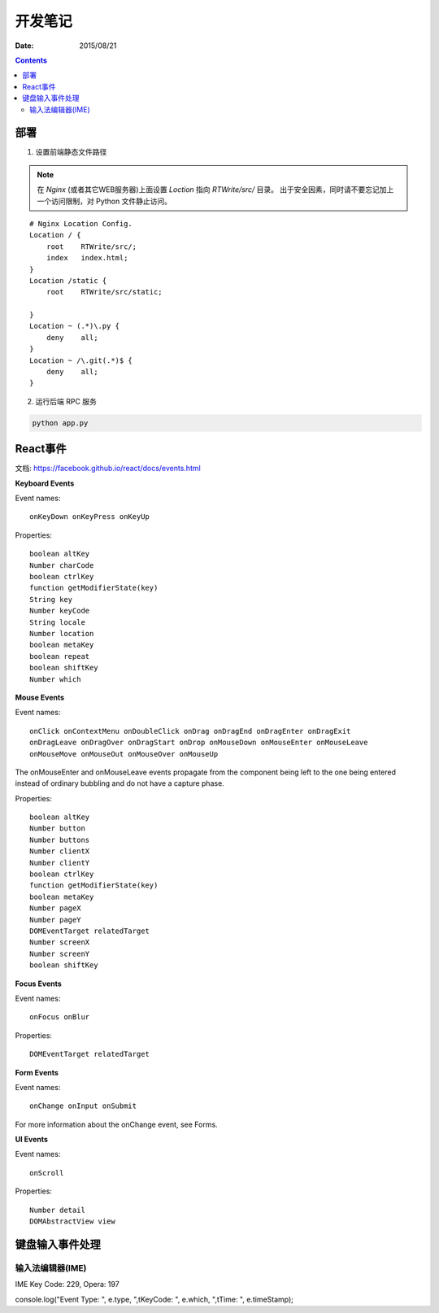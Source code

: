 开发笔记
===============

:Date: 2015/08/21

.. contents::

部署
---------

1.  设置前端静态文件路径

.. Note:: 
    
    在 `Nginx` (或者其它WEB服务器)上面设置 `Loction` 指向 `RTWrite/src/` 目录。
    出于安全因素，同时请不要忘记加上一个访问限制，对 Python 文件静止访问。

::

    # Nginx Location Config.
    Location / {
        root    RTWrite/src/;
        index   index.html;
    }
    Location /static {
        root    RTWrite/src/static;
        
    }
    Location ~ (.*)\.py {
        deny    all;
    }
    Location ~ /\.git(.*)$ {
        deny    all;
    }



2.  运行后端 RPC 服务

.. code:: base
    
    python app.py



React事件
---------------------

文档: https://facebook.github.io/react/docs/events.html

**Keyboard Events**

Event names::

    onKeyDown onKeyPress onKeyUp

Properties::

    boolean altKey
    Number charCode
    boolean ctrlKey
    function getModifierState(key)
    String key
    Number keyCode
    String locale
    Number location
    boolean metaKey
    boolean repeat
    boolean shiftKey
    Number which

**Mouse Events**

Event names::

    onClick onContextMenu onDoubleClick onDrag onDragEnd onDragEnter onDragExit
    onDragLeave onDragOver onDragStart onDrop onMouseDown onMouseEnter onMouseLeave
    onMouseMove onMouseOut onMouseOver onMouseUp


The onMouseEnter and onMouseLeave events propagate from the component being left to the one being entered instead of ordinary bubbling and do not have a capture phase.


Properties::

    boolean altKey
    Number button
    Number buttons
    Number clientX
    Number clientY
    boolean ctrlKey
    function getModifierState(key)
    boolean metaKey
    Number pageX
    Number pageY
    DOMEventTarget relatedTarget
    Number screenX
    Number screenY
    boolean shiftKey


**Focus Events**

Event names::

    onFocus onBlur

Properties::

    DOMEventTarget relatedTarget


**Form Events**

Event names::

    onChange onInput onSubmit

For more information about the onChange event, see Forms.

**UI Events**

Event names::

    onScroll

Properties::

    Number detail
    DOMAbstractView view


键盘输入事件处理
----------------------------

输入法编辑器(IME)
^^^^^^^^^^^^^^^^^^^^^

IME Key Code: 229, Opera: 197

console.log("Event Type: ", e.type, ",\tKeyCode: ", e.which, ",\tTime: ", e.timeStamp);